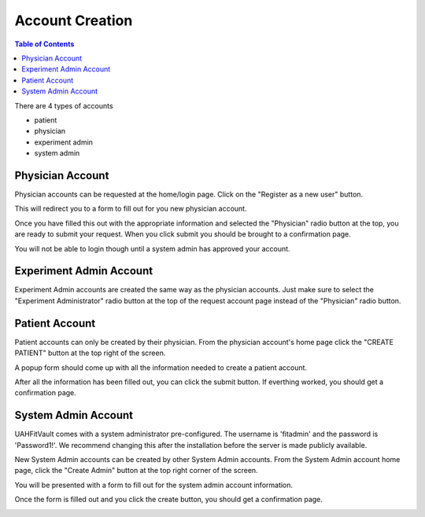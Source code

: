 .. _account_creation:

================
Account Creation
================

.. contents:: Table of Contents

There are 4 types of accounts

- patient
- physician
- experiment admin
- system admin

Physician Account
-----------------

Physician accounts can be requested at the home/login page. Click on the "Register as a new user" button.

.. image:: ./images/login_screen.png

This will redirect you to a form to fill out for you new physician account.

.. image:: ./images/request_account.png

Once you have filled this out with the appropriate information and selected the "Physician" radio button at the top,
you are ready to submit your request. When you click submit you should be brought to a confirmation page.

.. image:: ./images/request_account_confirmation.png

You will not be able to login though until a system admin has approved your account.

Experiment Admin Account
------------------------

Experiment Admin accounts are created the same way as the physician accounts. Just make sure to select the "Experiment Administrator"
radio button at the top of the request account page instead of the "Physician" radio button.

.. image:: ./images/request_account.png

Patient Account
---------------

Patient accounts can only be created by their physician. From the physician account's home page click the "CREATE PATIENT"
button at the top right of the screen.

.. image:: ./images/patient_management.png

A popup form should come up with all the information needed to create a patient account.

.. image:: ./images/create_patient.png

After all the information has been filled out, you can click the submit button. If everthing worked, you should get a
confirmation page.

.. image:: ./images/create_patient_confirmation.png

System Admin Account
--------------------

UAHFitVault comes with a system administrator pre-configured. The username is 'fitadmin' and the password is 'Password1!'.
We recommend changing this after the installation before the server is made publicly available.

New System Admin accounts can be created by other System Admin accounts. From the System Admin account home page, click
the "Create Admin" button at the top right corner of the screen.

.. image:: ./images/account_approval.png

You will be presented with a form to fill out for the system admin account information.

.. image:: ./images/create_admin.png

Once the form is filled out and you click the create button, you should get a confirmation page.

.. image:: ./images/create_admin_confirmation.png

